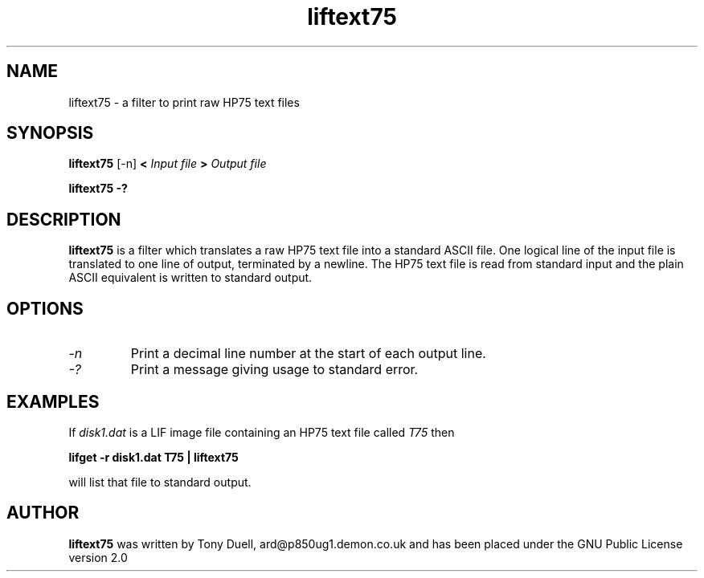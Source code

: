 .TH liftext75 1 14-April-2018 "LIF Utilities" "LIF Utilities"
.SH NAME 
liftext75 \- a filter to print raw HP75 text files
.SH SYNOPSIS
.B liftext75
[\-n]
.B <
.I Input file
.B >
.I Output file
.PP
.B liftext75 \-?
.SH DESCRIPTION
.B liftext75
is a filter which translates a raw HP75 text file into a standard ASCII file.
One logical line of the input file is translated to one line of output,
terminated by a newline.  The HP75 text file is read from standard input
and the plain ASCII equivalent is written to standard output.
.SH OPTIONS
.TP
.I \-n 
Print a decimal line number at the start of each output line.
.TP
.I \-?
Print a message giving usage to standard error.
.SH EXAMPLES
If
.I disk1.dat
is a LIF image file containing an HP75 text file called 
.I T75
then
.PP
.B lifget \-r disk1.dat T75 | liftext75
.PP 
will list that file to standard output.
.SH AUTHOR
.B liftext75
was written by Tony Duell, ard@p850ug1.demon.co.uk and has been placed 
under the GNU Public License version 2.0
